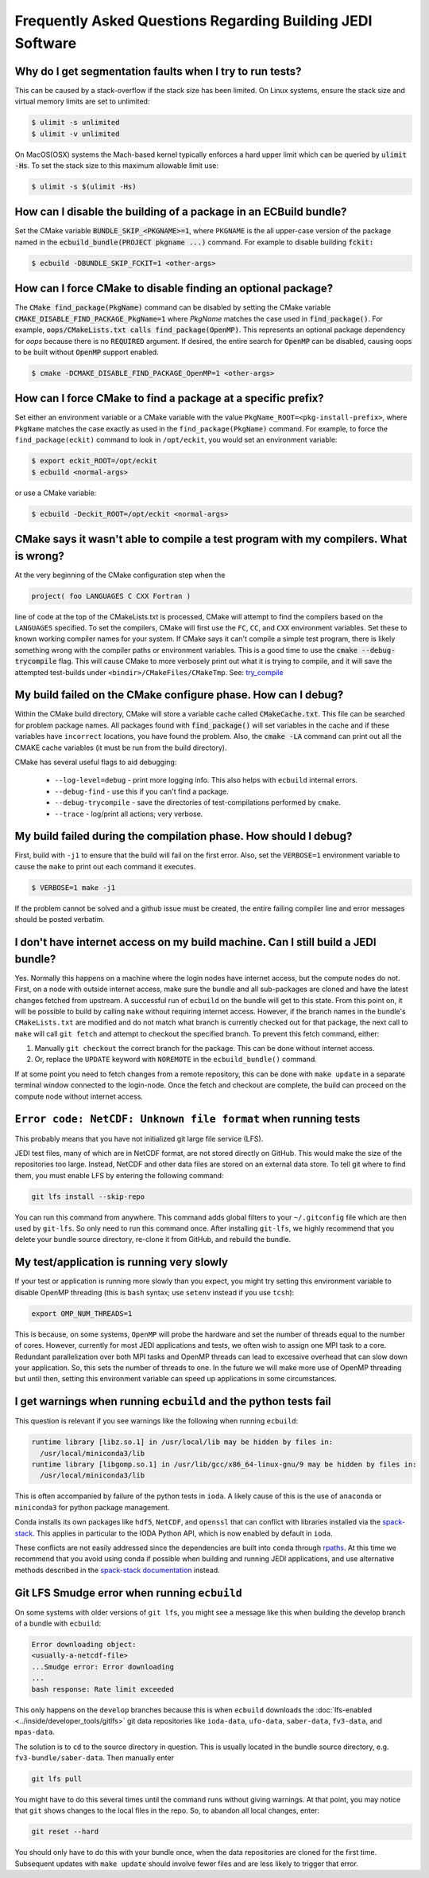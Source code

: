 ###########################################################
Frequently Asked Questions Regarding Building JEDI Software
###########################################################

Why do I get segmentation faults when I try to run tests?
----------------------------------------------------------

This can be caused by a stack-overflow if the stack size has been limited.  On Linux systems, ensure the stack size and
virtual memory limits are set to unlimited:

.. code:: bash

    $ ulimit -s unlimited
    $ ulimit -v unlimited

On MacOS(OSX) systems the Mach-based kernel typically enforces a hard upper limit which can be queried by :code:`ulimit -Hs`.
To set the stack size to this maximum allowable limit use:

.. code:: bash

    $ ulimit -s $(ulimit -Hs)

How can I disable the building of a package in an ECBuild bundle?
------------------------------------------------------------------

Set the CMake variable :code:`BUNDLE_SKIP_<PKGNAME>=1`, where ``PKGNAME`` is the all upper-case version of the package
named in the :code:`ecbuild_bundle(PROJECT pkgname ...)` command. For example to disable building :code:`fckit:`

.. code:: bash

    $ ecbuild -DBUNDLE_SKIP_FCKIT=1 <other-args>


How can I force CMake to disable finding an optional package?
--------------------------------------------------------------

The :code:`CMake find_package(PkgName)` command can be disabled by setting the CMake variable
:code:`CMAKE_DISABLE_FIND_PACKAGE_PkgName=1` where *PkgName* matches the case used in :code:`find_package()`. For
example, :code:`oops/CMakeLists.txt calls find_package(OpenMP)`. This represents an optional package dependency for
*oops* because there is no :code:`REQUIRED` argument. If desired, the entire search for :code:`OpenMP` can be
disabled, causing oops to be built without :code:`OpenMP` support enabled.

.. code:: bash

    $ cmake -DCMAKE_DISABLE_FIND_PACKAGE_OpenMP=1 <other-args>


How can I force CMake to find a package at a specific prefix?
--------------------------------------------------------------

Set either an environment variable or a CMake variable with the value ``PkgName_ROOT=<pkg-install-prefix>``,
where ``PkgName`` matches the case exactly as used in the ``find_package(PkgName)`` command. For example, to force
the ``find_package(eckit)`` command to look in ``/opt/eckit``, you would set an environment variable:

.. code:: bash

    $ export eckit_ROOT=/opt/eckit
    $ ecbuild <normal-args>

or use a CMake variable:

.. code:: bash

    $ ecbuild -Deckit_ROOT=/opt/eckit <normal-args>

CMake says it wasn't able to compile a test program with my compilers.  What is wrong?
---------------------------------------------------------------------------------------

At the very beginning of the CMake configuration step when the

.. code:: bash

    project( foo LANGUAGES C CXX Fortran )

line of code at the top of the CMakeLists.txt is processed, CMake will attempt to find the compilers based on
the ``LANGUAGES`` specified. To set the compilers, CMake will first use the ``FC``, ``CC``, and ``CXX`` environment
variables. Set these to known working compiler names for your system. If CMake says it can't compile a simple
test program, there is likely something wrong with the compiler paths or environment variables. This is a good time
to use the :code:`cmake --debug-trycompile` flag. This will cause CMake to more verbosely print out what it is trying
to compile, and it will save the attempted test-builds under ``<bindir>/CMakeFiles/CMakeTmp``.
See: `try_compile <https://cmake.org/cmake/help/latest/command/try_compile.html>`_


My build failed on the CMake configure phase. How can I debug?
-------------------------------------------------------------------

Within the CMake build directory, CMake will store a variable cache called :code:`CMakeCache.txt`. This file can be
searched for problem package names. All packages found with :code:`find_package()` will set variables in the cache
and if these variables have ``incorrect`` locations, you have found the problem. Also, the
:code:`cmake -LA` command can print out all the CMAKE cache variables (it must be run from the build
directory).

CMake has several useful flags to aid debugging:

   * ``--log-level=debug`` - print more logging info. This also helps with ``ecbuild`` internal errors.
   * ``--debug-find`` - use this if you can't find a package.
   * ``--debug-trycompile`` - save the directories of test-compilations performed by ``cmake``.
   * ``--trace`` - log/print all actions; very verbose.

My build failed during the compilation phase. How should I debug?
------------------------------------------------------------------

First, build with ``-j1`` to ensure that the build will fail on the first error. Also, set the ``VERBOSE=1``
environment variable to cause the ``make`` to print out each command it executes.

.. code:: bash

    $ VERBOSE=1 make -j1

If the problem cannot be solved and a github issue must be created, the entire failing compiler line and error
messages should be posted verbatim.

I don't have internet access on my build machine.  Can I still build a JEDI bundle?
------------------------------------------------------------------------------------

Yes.  Normally this happens on a machine where the login nodes have internet access, but the compute nodes do not.
First, on a node with outside internet access, make sure the bundle and all sub-packages are cloned and have
the latest changes fetched from upstream.  A successful run of ``ecbuild`` on the bundle will get to this state.
From this point on, it will be possible to build by calling ``make`` without requiring internet access.  However, if
the branch names in the bundle's ``CMakeLists.txt`` are modified and do not match what branch is currently
checked out for that package, the next call to ``make`` will call ``git fetch`` and attempt to checkout the
specified branch.  To prevent this fetch command, either:

1. Manually ``git checkout`` the correct branch for the package.  This can be done without internet access.
2. Or, replace the ``UPDATE`` keyword with ``NOREMOTE`` in the ``ecbuild_bundle()`` command.

If at some point you need to fetch changes from a remote repository, this can be done with ``make update`` in a separate
terminal window connected to the login-node.  Once the fetch and checkout are complete, the build can proceed on
the compute node without internet access.

.. _faq-netcdf-unknown-file-format:

``Error code: NetCDF: Unknown file format`` when running tests
--------------------------------------------------------------

This probably means that you have not initialized git large file service (LFS).

JEDI test files, many of which are in NetCDF format, are not stored directly on GitHub.  This would make the size of the repositories too large.  Instead, NetCDF and other data files are stored on an external data store.  To tell git where to find them, you must enable LFS by entering the following command:

.. code-block:: bash

   git lfs install --skip-repo

You can run this command from anywhere.  This command adds global filters to your ``~/.gitconfig`` file which are then used by ``git-lfs``. So only need to run this command once. After installing ``git-lfs``, we highly recommend that you delete your bundle source directory, re-clone it from GitHub, and rebuild the bundle.

My test/application is running very slowly
------------------------------------------

If your test or application is running more slowly than you expect, you might try setting this environment variable to disable OpenMP threading (this is ``bash`` syntax; use ``setenv`` instead if you use ``tcsh``):

.. code-block:: bash

   export OMP_NUM_THREADS=1

This is because, on some systems, ``OpenMP`` will probe the hardware and set the number of threads equal to the number of cores.  However, currently for most JEDI applications and tests, we often wish to assign one MPI task to a core.  Redundant parallelization over both MPI tasks and OpenMP threads can lead to excessive overhead that can slow down your application.  So, this sets the number of threads to one.  In the future we will make more use of OpenMP threading but until then, setting this environment variable can speed up applications in some circumstances.

I get warnings when running ``ecbuild`` and the python tests fail
-----------------------------------------------------------------

This question is relevant if you see warnings like the following when running ``ecbuild``:

.. code-block:: bash

    runtime library [libz.so.1] in /usr/local/lib may be hidden by files in:
      /usr/local/miniconda3/lib
    runtime library [libgomp.so.1] in /usr/lib/gcc/x86_64-linux-gnu/9 may be hidden by files in:
      /usr/local/miniconda3/lib

This is often accompanied by failure of the python tests in ``ioda``.  A likely cause of this is the use of ``anaconda`` or ``miniconda3`` for python package management.

Conda installs its own packages like ``hdf5``, ``NetCDF``, and ``openssl`` that can conflict with libraries installed via the `spack-stack <https://github.com/jcsda/spack-stack.git>`_. This applies in particular to the IODA Python API, which is now enabled by default in ``ioda``.

These conflicts are not easily addressed since the dependencies are built into ``conda`` through `rpaths <https://en.wikipedia.org/wiki/Rpath>`_.  At this time we recommend that you avoid using conda if possible when building and running JEDI applications, and use alternative methods described in the `spack-stack documentation <https://spack-stack.readthedocs.io/en/1.5.0/MaintainersSection.html#testing-adding-packages-outside-of-spack>`_ instead.

Git LFS Smudge error when running ``ecbuild``
---------------------------------------------

On some systems with older versions of ``git lfs``, you might see a message like this when building the develop branch of a bundle with ``ecbuild``:

.. code-block:: bash

   Error downloading object:
   <usually-a-netcdf-file>
   ...Smudge error: Error downloading
   ...
   bash response: Rate limit exceeded

This only happens on the ``develop`` branches because this is when ``ecbuild`` downloads the :doc:`lfs-enabled <../inside/developer_tools/gitlfs>` git data repositories like ``ioda-data``, ``ufo-data``, ``saber-data``, ``fv3-data``, and ``mpas-data``.

The solution is to ``cd`` to the source directory in question.  This is usually located in the bundle source directory, e.g. ``fv3-bundle/saber-data``.  Then manually enter

.. code-block:: bash

    git lfs pull

You might have to do this several times until the command runs without giving warnings.  At that point, you may notice that ``git`` shows changes to the local files in the repo.  So, to abandon all local changes, enter:

.. code-block:: bash

   git reset --hard

You should only have to do this with your bundle once, when the data repositories are cloned for the first time.  Subsequent updates with ``make update`` should involve fewer files and are less likely to trigger that error.

